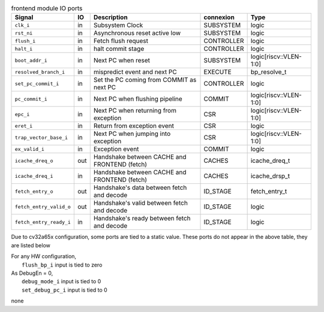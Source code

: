 ..
   Copyright 2024 Thales DIS France SAS
   Licensed under the Solderpad Hardware License, Version 2.1 (the "License");
   you may not use this file except in compliance with the License.
   SPDX-License-Identifier: Apache-2.0 WITH SHL-2.1
   You may obtain a copy of the License at https://solderpad.org/licenses/

   Original Author: Jean-Roch COULON - Thales

.. _CVA6_frontend_ports:

.. list-table:: frontend module IO ports
   :header-rows: 1

   * - Signal
     - IO
     - Description
     - connexion
     - Type

   * - ``clk_i``
     - in
     - Subsystem Clock
     - SUBSYSTEM
     - logic

   * - ``rst_ni``
     - in
     - Asynchronous reset active low
     - SUBSYSTEM
     - logic

   * - ``flush_i``
     - in
     - Fetch flush request
     - CONTROLLER
     - logic

   * - ``halt_i``
     - in
     - halt commit stage
     - CONTROLLER
     - logic

   * - ``boot_addr_i``
     - in
     - Next PC when reset
     - SUBSYSTEM
     - logic[riscv::VLEN-1:0]

   * - ``resolved_branch_i``
     - in
     - mispredict event and next PC
     - EXECUTE
     - bp_resolve_t

   * - ``set_pc_commit_i``
     - in
     - Set the PC coming from COMMIT as next PC
     - CONTROLLER
     - logic

   * - ``pc_commit_i``
     - in
     - Next PC when flushing pipeline
     - COMMIT
     - logic[riscv::VLEN-1:0]

   * - ``epc_i``
     - in
     - Next PC when returning from exception
     - CSR
     - logic[riscv::VLEN-1:0]

   * - ``eret_i``
     - in
     - Return from exception event
     - CSR
     - logic

   * - ``trap_vector_base_i``
     - in
     - Next PC when jumping into exception
     - CSR
     - logic[riscv::VLEN-1:0]

   * - ``ex_valid_i``
     - in
     - Exception event
     - COMMIT
     - logic

   * - ``icache_dreq_o``
     - out
     - Handshake between CACHE and FRONTEND (fetch)
     - CACHES
     - icache_dreq_t

   * - ``icache_dreq_i``
     - in
     - Handshake between CACHE and FRONTEND (fetch)
     - CACHES
     - icache_drsp_t

   * - ``fetch_entry_o``
     - out
     - Handshake's data between fetch and decode
     - ID_STAGE
     - fetch_entry_t

   * - ``fetch_entry_valid_o``
     - out
     - Handshake's valid between fetch and decode
     - ID_STAGE
     - logic

   * - ``fetch_entry_ready_i``
     - in
     - Handshake's ready between fetch and decode
     - ID_STAGE
     - logic

Due to cv32a65x configuration, some ports are tied to a static value. These ports do not appear in the above table, they are listed below

| For any HW configuration,
|   ``flush_bp_i`` input is tied to zero
| As DebugEn = 0,
|   ``debug_mode_i`` input is tied to 0
|   ``set_debug_pc_i`` input is tied to 0
none
